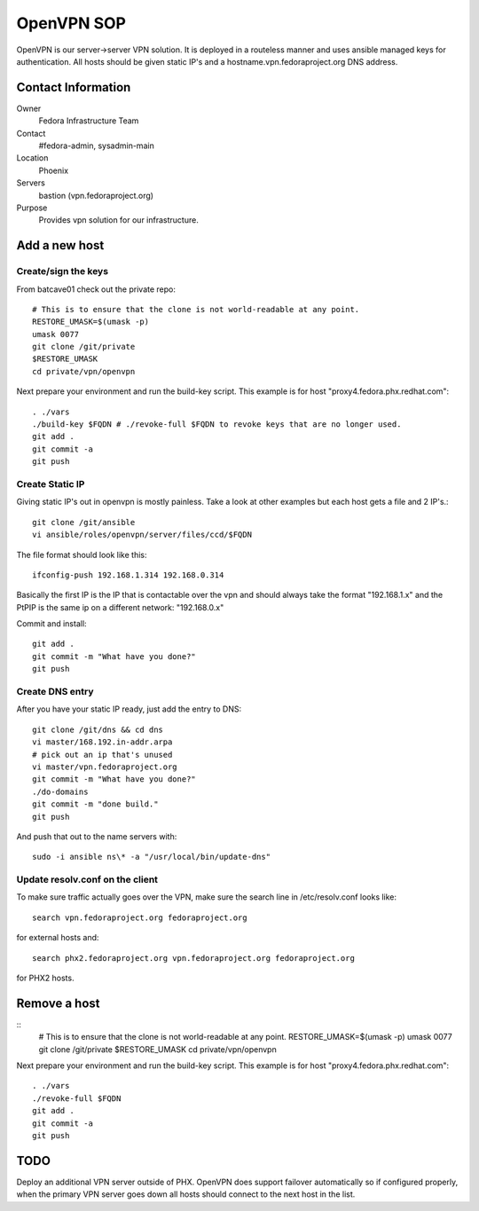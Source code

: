 .. title: OpenVPN SOP
.. slug: infra-openvpn
.. date: 2011-12-16
.. taxonomy: Contributors/Infrastructure

===========
OpenVPN SOP
===========

OpenVPN is our server->server VPN solution. It is deployed in a routeless
manner and uses ansible managed keys for authentication. All hosts should
be given static IP's and a hostname.vpn.fedoraproject.org DNS address.

Contact Information
===================

Owner
	Fedora Infrastructure Team

Contact
	#fedora-admin, sysadmin-main

Location
	Phoenix

Servers
	bastion (vpn.fedoraproject.org)

Purpose
	Provides vpn solution for our infrastructure.

Add a new host
===============

Create/sign the keys
--------------------
From batcave01 check out the private repo::

   # This is to ensure that the clone is not world-readable at any point.
   RESTORE_UMASK=$(umask -p)
   umask 0077
   git clone /git/private
   $RESTORE_UMASK
   cd private/vpn/openvpn

Next prepare your environment and run the build-key script. This example
is for host "proxy4.fedora.phx.redhat.com"::

  . ./vars
  ./build-key $FQDN # ./revoke-full $FQDN to revoke keys that are no longer used.
  git add .
  git commit -a
  git push

Create Static IP
----------------

Giving static IP's out in openvpn is mostly painless. Take a look at other
examples but each host gets a file and 2 IP's.::

  git clone /git/ansible
  vi ansible/roles/openvpn/server/files/ccd/$FQDN

The file format should look like this::

  ifconfig-push 192.168.1.314 192.168.0.314

Basically the first IP is the IP that is contactable over the vpn and
should always take the format "192.168.1.x" and the PtPIP is the same ip
on a different network: "192.168.0.x"

Commit and install::

  git add .
  git commit -m "What have you done?"
  git push

Create DNS entry
----------------

After you have your static IP ready, just add the entry to DNS::

   git clone /git/dns && cd dns
   vi master/168.192.in-addr.arpa
   # pick out an ip that's unused
   vi master/vpn.fedoraproject.org
   git commit -m "What have you done?"
   ./do-domains
   git commit -m "done build."
   git push

And push that out to the name servers with::

   sudo -i ansible ns\* -a "/usr/local/bin/update-dns"

Update resolv.conf on the client
--------------------------------
To make sure traffic actually goes over the VPN, make sure the search line
in /etc/resolv.conf looks like::

  search vpn.fedoraproject.org fedoraproject.org

for external hosts and::

  search phx2.fedoraproject.org vpn.fedoraproject.org fedoraproject.org

for PHX2 hosts.

Remove a host
=============
::
  # This is to ensure that the clone is not world-readable at any point.
  RESTORE_UMASK=$(umask -p)
  umask 0077
  git clone /git/private
  $RESTORE_UMASK
  cd private/vpn/openvpn

Next prepare your environment and run the build-key script. This example
is for host "proxy4.fedora.phx.redhat.com"::

   . ./vars
   ./revoke-full $FQDN
   git add .
   git commit -a
   git push


TODO
====
Deploy an additional VPN server outside of PHX. OpenVPN does support
failover automatically so if configured properly, when the primary VPN
server goes down all hosts should connect to the next host in the list.
